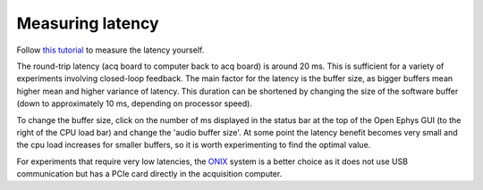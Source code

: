 .. _measuringlatency:
.. role:: raw-html-m2r(raw)
   :format: html

***********************************
Measuring latency
***********************************

Follow `this tutorial <https://open-ephys.github.io/gui-docs/Tutorials/Closed-Loop-Latency.html>`_ to measure the latency yourself.

The round-trip latency (acq board to computer back to acq board) is around 20 ms. This is sufficient for a variety of experiments involving closed-loop feedback. The main factor for the latency is the buffer size, as bigger buffers mean higher mean and higher variance of latency. This duration can be shortened by changing the size of the software buffer (down to approximately 10 ms, depending on processor speed).

To change the buffer size, click on the number of ms displayed in the status bar at the top of the Open Ephys GUI (to the right of the CPU load bar) and change the 'audio buffer size'. At some point the latency benefit becomes very small and the cpu load increases for smaller buffers, so it is worth experimenting to find the optimal value.

For experiments that require very low latencies, the `ONIX <https://github.com/open-ephys/onix-docs>`_ system is a better choice as it does not use USB communication but has a PCIe card directly in the acquisition computer.

